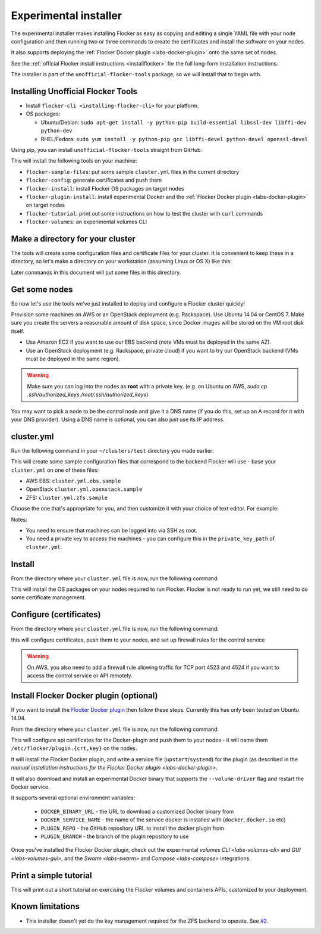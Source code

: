 .. _labs-installer:

======================
Experimental installer
======================

The experimental installer makes installing Flocker as easy as copying and editing a single YAML file with your node configuration and then running two or three commands to create the certificates and install the software on your nodes.

It also supports deploying the :ref:`Flocker Docker plugin <labs-docker-plugin>` onto the same set of nodes.

See the :ref:`official Flocker install instructions <installflocker>` for the full long-form installation instructions.

The installer is part of the ``unofficial-flocker-tools`` package, so we will install that to begin with.

.. _labs-installing-unofficial-flocker-tools:

Installing Unofficial Flocker Tools
===================================

* Install ``flocker-cli <installing-flocker-cli>`` for your platform.
* OS packages:

  * Ubuntu/Debian: ``sudo apt-get install -y python-pip build-essential libssl-dev libffi-dev python-dev``
  * RHEL/Fedora: ``sudo yum install -y python-pip gcc libffi-devel python-devel openssl-devel``

Using pip, you can install ``unofficial-flocker-tools`` straight from GitHub:

.. prompt:: bash $

    sudo pip install git+https://github.com/clusterhq/unofficial-flocker-tools.git

This will install the following tools on your machine:

* ``flocker-sample-files``: put some sample ``cluster.yml`` files in the current directory
* ``flocker-config``: generate certificates and push them
* ``flocker-install``: install Flocker OS packages on target nodes
* ``flocker-plugin-install``: install experimental Docker and the :ref:`Flocker Docker plugin <labs-docker-plugin>` on target nodes
* ``flocker-tutorial``: print out some instructions on how to test the cluster with ``curl`` commands
* ``flocker-volumes``: an experimental volumes CLI

.. _labs-installer-certs-directory:

Make a directory for your cluster
=================================

The tools will create some configuration files and certificate files for your cluster.
It is convenient to keep these in a directory, so let's make a directory on your workstation (assuming Linux or OS X) like this:

.. prompt:: bash $

    mkdir -p ~/clusters/test
    cd ~/clusters/test

Later commands in this document will put some files in this directory.

Get some nodes
==============

So now let's use the tools we've just installed to deploy and configure a Flocker cluster quickly!

Provision some machines on AWS or an OpenStack deployment (e.g. Rackspace).
Use Ubuntu 14.04 or CentOS 7.
Make sure you create the servers a reasonable amount of disk space, since Docker images will be stored on the VM root disk itself.

* Use Amazon EC2 if you want to use our EBS backend (note VMs must be deployed in the same AZ).
* Use an OpenStack deployment (e.g. Rackspace, private cloud) if you want to try our OpenStack backend (VMs must be deployed in the same region).

.. warning::
    Make sure you can log into the nodes as **root** with a private key. (e.g. on Ubuntu on AWS, `sudo cp .ssh/authorized_keys /root/.ssh/authorized_keys`)

You may want to pick a node to be the control node and give it a DNS name (if you do this, set up an A record for it with your DNS provider). Using a DNS name is optional, you can also just use its IP address.

cluster.yml
===========

Run the following command in your ``~/clusters/test`` directory you made earlier:

.. prompt:: bash $

    flocker-sample-files

This will create some sample configuration files that correspond to the backend Flocker will use - base your ``cluster.yml`` on one of these files:

* AWS EBS: ``cluster.yml.ebs.sample``
* OpenStack ``cluster.yml.openstack.sample``
* ZFS: ``cluster.yml.zfs.sample``

Choose the one that's appropriate for you, and then customize it with your choice of text editor.
For example:

.. prompt:: bash $

    mv cluster.yml.ebs.sample cluster.yml
    vim cluster.yml # customize for your cluster

Notes:

* You need to ensure that machines can be logged into via SSH as root.
* You need a private key to access the machines - you can configure this in the ``private_key_path`` of ``cluster.yml``.

Install
=======

From the directory where your ``cluster.yml`` file is now, run the following command:

.. prompt:: bash $

    flocker-install cluster.yml

This will install the OS packages on your nodes required to run Flocker.
Flocker is not ready to run yet, we still need to do some certificate management.


Configure (certificates)
========================

From the directory where your ``cluster.yml`` file is now, run the following command:

.. prompt:: bash $

    flocker-config cluster.yml

this will configure certificates, push them to your nodes, and set up firewall rules for the control service

.. warning::
    On AWS, you also need to add a firewall rule allowing traffic for TCP port 4523 and 4524 if you want to access the control service or API remotely.

Install Flocker Docker plugin (optional)
========================================

If you want to install the `Flocker Docker plugin <labs-docker-plugin>`_ then follow these steps.
Currently this has only been tested on Ubuntu 14.04.

From the directory where your ``cluster.yml`` file is now, run the following command:

.. prompt:: bash $

    flocker-plugin-install cluster.yml

This will configure api certificates for the Docker-plugin and push them to your nodes - it will name them ``/etc/flocker/plugin.{crt,key}`` on the nodes.

It will install the Flocker Docker plugin, and write a service file (``upstart``/``systemd``) for the plugin (as described in the `manual installation instructions for the Flocker Docker plugin <labs-docker-plugin>`.

It will also download and install an experimental Docker binary that supports the ``--volume-driver`` flag and restart the Docker service.

It supports several optional environment variables:

 * ``DOCKER_BINARY_URL`` - the URL to download a customized Docker binary from
 * ``DOCKER_SERVICE_NAME`` - the name of the service docker is installed with (``docker``, ``docker.io`` etc)
 * ``PLUGIN_REPO`` - the GitHub repository URL to install the docker plugin from
 * ``PLUGIN_BRANCH`` - the branch of the plugin repository to use

Once you've installed the Flocker Docker plugin, check out the experimental `volumes CLI <labs-volumes-cli>` and `GUI <labs-volumes-gui>`, and the `Swarm <labs-swarm>` and `Compose <labs-compose>` integrations.

Print a simple tutorial
=======================

.. prompt:: bash $

    ./tutorial.py cluster.yml

This will print out a short tutorial on exercising the Flocker volumes and containers APIs, customized to your deployment.

Known limitations
=================

* This installer doesn't yet do the key management required for the ZFS backend to operate.
  See `#2 <https://github.com/ClusterHQ/unofficial-flocker-tools/issues/2>`_.
